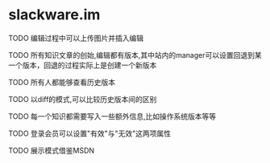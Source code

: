 * slackware.im
**** TODO 编辑过程中可以上传图片并插入编辑
**** TODO 所有知识文章的创始,编辑都有版本,其中站内的manager可以设置回退到某一个版本，回退的过程实际上是创建一个新版本
**** TODO 所有人都能够查看历史版本
**** TODO 以diff的模式,可以比较历史版本间的区别
**** TODO 每一个知识都需要写入一些额外信息,比如操作系统版本等等
**** TODO 登录会员可以设置"有效"与"无效"这两项属性
**** TODO 展示模式借鉴MSDN
